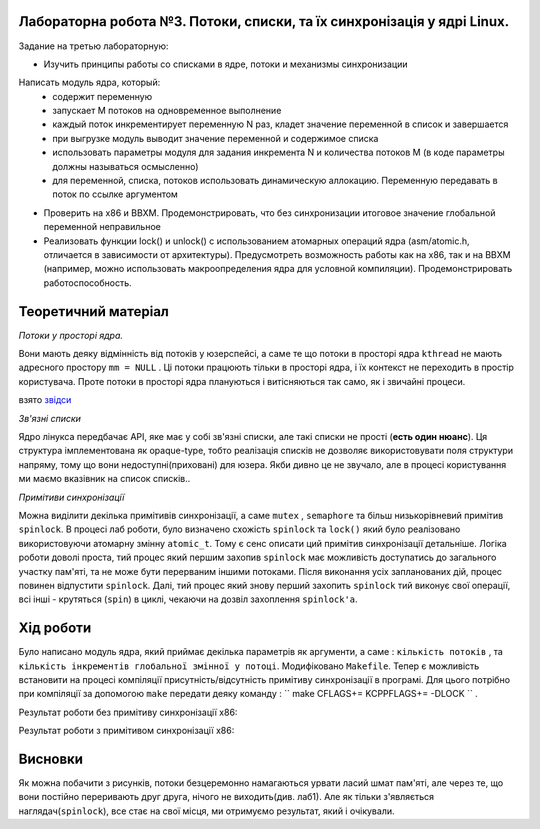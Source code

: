 Лабораторна робота №3. Потоки, списки, та їх синхронізація у ядрі Linux.
-----------------------------------------------------------
Задание на третью лабораторную:

- Изучить принципы работы со списками в ядре, потоки и механизмы синхронизации

Написать модуль ядра, который:
  - содержит переменную
  - запускает M потоков на одновременное выполнение
  - каждый поток инкрементирует переменную N раз, кладет значение переменной в список и завершается
  - при выгрузке модуль выводит значение переменной и содержимое списка
  - использовать параметры модуля для задания инкремента N и количества потоков M (в коде параметры должны называться осмысленно)
  - для переменной, списка, потоков использовать динамическую аллокацию. Переменную передавать в поток по ссылке аргументом


- Проверить на x86 и BBXM. Продемонстрировать, что без синхронизации итоговое значение глобальной переменной неправильное
- Реализовать функции lock() и unlock() с использованием атомарных операций ядра (asm/atomic.h, отличается в зависимости от архитектуры). Предусмотреть возможность работы как на x86, так и на BBXM (например, можно использовать макроопределения ядра для условной компиляции). Продемонстрировать работоспособность.

Теоретичний матеріал
--------------------
*Потоки у просторі ядра.*

Вони мають деяку відмінність від потоків у юзерспейсі, а саме те що потоки в просторі ядра ``kthread`` не мають адресного простору ``mm = NULL`` . 
Ці потоки працюють тільки в просторі ядра, і їх контекст не переходить в простір користувача. Проте потоки в просторі ядра плануються і витісняються так само, як і звичайні процеси.

взято `звідси <https://wm-help.net/lib/b/book/1662500978/47>`__

*Зв'язні списки*

Ядро лінукса передбачає API, яке має у собі зв'язні списки, але такі списки не прості (**есть один нюанс**). Ця структура імплементована як opaque-type, 
тобто реалізація списків не дозволяє використовувати поля структури напряму, тому що вони недоступні(приховані) для юзера.
Якби дивно це не звучало, але в процесі користування ми маємо вказівник на список списків..

*Примітиви синхронізації*

Можна виділити декілька примітивів синхронізації, а саме ``mutex`` , ``semaphore`` та більш низькорівневий примітив ``spinlock``. В процесі лаб роботи, було визначено схожість ``spinlock`` та ``lock()`` який було реалізовано використовуючи атомарну змінну ``atomic_t``.
Тому є сенс описати ций примітив синхронізації детальніше. Логіка роботи доволі проста, тий процес який першим захопив ``spinlock`` має можливість доступатись до загального участку пам'яті, та не може бути перерваним іншими потоками.
Після виконання усіх запланованих дій, процес повинен відпустити ``spinlock``. Далі, тий процес який знову перший захопить ``spinlock`` тий виконує свої операції, всі інші - крутяться (``spin``) в циклі, чекаючи на дозвіл захоплення ``spinlock'а``.

Хід роботи
----------
Було написано модуль ядра, який приймає декілька параметрів як аргументи, а саме : ``кількість потоків`` , та ``кількість інкрементів глобальної змінної у потоці``.
Модифіковано ``Makefile``. Тепер є можливість встановити на процесі компіляції присутність/відсутність примітиву синхронізації в програмі.
Для цього потрібно при компіляції за допомогою ``make`` передати деяку команду : `` make CFLAGS+= KCPPFLAGS+= -DLOCK `` .

Результат роботи без примітиву синхронізації х86:



.. image:: img/without_lock.png


Результат роботи з примітивом синхронізації х86:



.. image:: img/with_lock.png


Висновки
--------
Як можна побачити з рисунків, потоки безцеремонно намагаються урвати ласий шмат пам'яті, але через те, що вони постійно переривають друг друга, нічого не виходить(див. лаб1).
Але як тільки з'являється наглядач(``spinlock``), все стає на свої місця, ми отримуємо результат, який і очікували.
